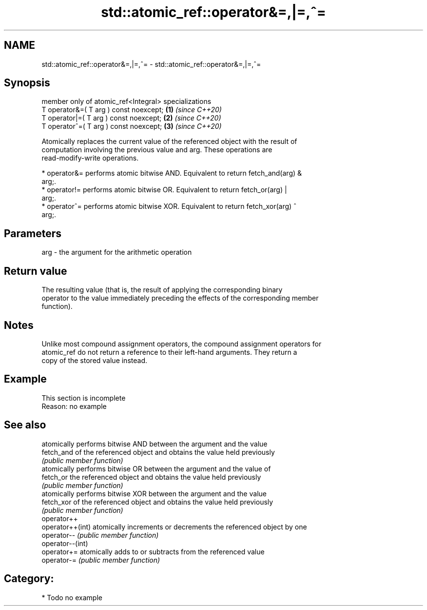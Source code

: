 .TH std::atomic_ref::operator&=,|=,^= 3 "2024.06.10" "http://cppreference.com" "C++ Standard Libary"
.SH NAME
std::atomic_ref::operator&=,|=,^= \- std::atomic_ref::operator&=,|=,^=

.SH Synopsis
   member only of atomic_ref<Integral> specializations
   T operator&=( T arg ) const noexcept;               \fB(1)\fP \fI(since C++20)\fP
   T operator|=( T arg ) const noexcept;               \fB(2)\fP \fI(since C++20)\fP
   T operator^=( T arg ) const noexcept;               \fB(3)\fP \fI(since C++20)\fP

   Atomically replaces the current value of the referenced object with the result of
   computation involving the previous value and arg. These operations are
   read-modify-write operations.

     * operator&= performs atomic bitwise AND. Equivalent to return fetch_and(arg) &
       arg;.
     * operator!= performs atomic bitwise OR. Equivalent to return fetch_or(arg) |
       arg;.
     * operator^= performs atomic bitwise XOR. Equivalent to return fetch_xor(arg) ^
       arg;.

.SH Parameters

   arg - the argument for the arithmetic operation

.SH Return value

   The resulting value (that is, the result of applying the corresponding binary
   operator to the value immediately preceding the effects of the corresponding member
   function).

.SH Notes

   Unlike most compound assignment operators, the compound assignment operators for
   atomic_ref do not return a reference to their left-hand arguments. They return a
   copy of the stored value instead.

.SH Example

    This section is incomplete
    Reason: no example

.SH See also

                   atomically performs bitwise AND between the argument and the value
   fetch_and       of the referenced object and obtains the value held previously
                   \fI(public member function)\fP
                   atomically performs bitwise OR between the argument and the value of
   fetch_or        the referenced object and obtains the value held previously
                   \fI(public member function)\fP
                   atomically performs bitwise XOR between the argument and the value
   fetch_xor       of the referenced object and obtains the value held previously
                   \fI(public member function)\fP
   operator++
   operator++(int) atomically increments or decrements the referenced object by one
   operator--      \fI(public member function)\fP
   operator--(int)
   operator+=      atomically adds to or subtracts from the referenced value
   operator-=      \fI(public member function)\fP

.SH Category:
     * Todo no example

